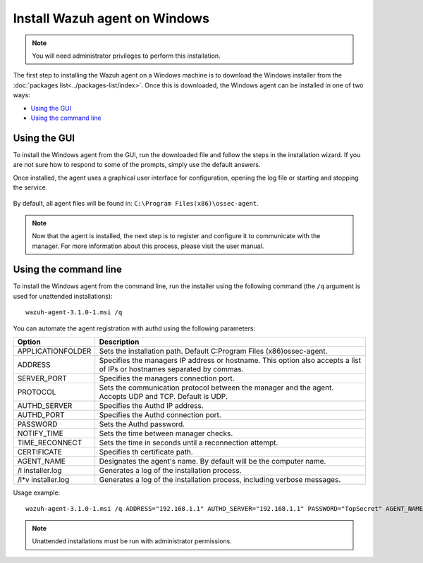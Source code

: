 .. _wazuh_agent_windows:

Install Wazuh agent on Windows
==============================

.. note:: You will need administrator privileges to perform this installation.

The first step to installing the Wazuh agent on a Windows machine is to download the Windows installer from the :doc:`packages list<../packages-list/index>`. Once this is downloaded, the Windows agent can be installed in one of two ways:

- `Using the GUI`_
- `Using the command line`_

Using the GUI
-------------

To install the Windows agent from the GUI, run the downloaded file and follow the steps in the installation wizard. If you are not sure how to respond to some of the prompts, simply use the default answers.

Once installed, the agent uses a graphical user interface for configuration, opening the log file or starting and stopping the service.

  .. thumbnail:: ../../images/manual/windows-agent.png
      :align: center
      :width: 320 px

By default, all agent files will be found in: ``C:\Program Files(x86)\ossec-agent``.

.. note:: Now that the agent is installed, the next step is to register and configure it to communicate with the manager. For more information about this process, please visit the user manual.

Using the command line
----------------------

To install the Windows agent from the command line, run the installer using the following command (the ``/q`` argument is used for unattended installations)::

    wazuh-agent-3.1.0-1.msi /q

You can automate the agent registration with authd using the following parameters:

+-----------------------+--------------------------------------------------------------------------------------------------------------------------+
| Option                | Description                                                                                                              |
+=======================+==========================================================================================================================+
|   APPLICATIONFOLDER   |  Sets the installation path. Default C:\Program Files (x86)\ossec-agent\.                                                |
+-----------------------+--------------------------------------------------------------------------------------------------------------------------+
|   ADDRESS             |  Specifies the managers IP address or hostname. This option also accepts a list of IPs or hostnames separated by commas. |
+-----------------------+--------------------------------------------------------------------------------------------------------------------------+
|   SERVER_PORT         |  Specifies the managers connection port.                                                                                 |
+-----------------------+--------------------------------------------------------------------------------------------------------------------------+
|   PROTOCOL            |  Sets the communication protocol between the manager and the agent. Accepts UDP and TCP. Default is UDP.                 |
+-----------------------+--------------------------------------------------------------------------------------------------------------------------+
|   AUTHD_SERVER        |  Specifies the Authd IP address.                                                                                         |
+-----------------------+--------------------------------------------------------------------------------------------------------------------------+
|   AUTHD_PORT          |  Specifies the Authd connection port.                                                                                    |
+-----------------------+--------------------------------------------------------------------------------------------------------------------------+
|   PASSWORD            |  Sets the Authd password.                                                                                                |
+-----------------------+--------------------------------------------------------------------------------------------------------------------------+
|   NOTIFY_TIME         |  Sets the time between manager checks.                                                                                   |
+-----------------------+--------------------------------------------------------------------------------------------------------------------------+
|   TIME_RECONNECT      |  Sets the time in seconds until a reconnection attempt.                                                                  |
+-----------------------+--------------------------------------------------------------------------------------------------------------------------+
|   CERTIFICATE         |  Specifies th certificate path.                                                                                          |
+-----------------------+--------------------------------------------------------------------------------------------------------------------------+
|   AGENT_NAME          |  Designates the agent's name. By default will be the computer name.                                                      |
+-----------------------+--------------------------------------------------------------------------------------------------------------------------+
|   \/l  installer.log  |  Generates a log of the installation process.                                                                            |
+-----------------------+--------------------------------------------------------------------------------------------------------------------------+
|   /l*v installer.log  |  Generates a log of the installation process, including verbose messages.                                                |
+-----------------------+--------------------------------------------------------------------------------------------------------------------------+


Usage example::

    wazuh-agent-3.1.0-1.msi /q ADDRESS="192.168.1.1" AUTHD_SERVER="192.168.1.1" PASSWORD="TopSecret" AGENT_NAME="W2012"

.. note:: Unattended installations must be run with administrator permissions.
